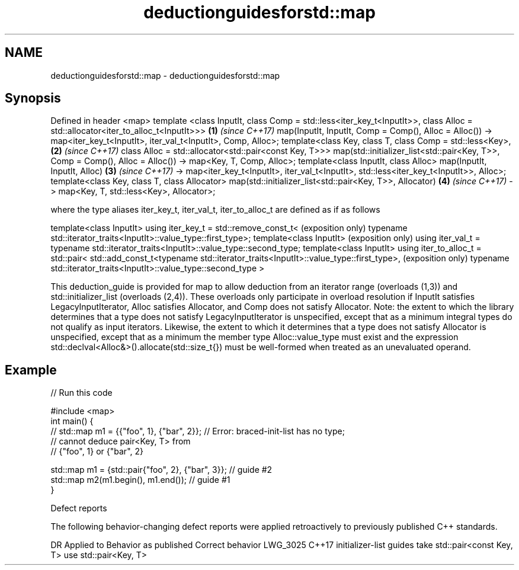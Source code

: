 .TH deductionguidesforstd::map 3 "2020.03.24" "http://cppreference.com" "C++ Standard Libary"
.SH NAME
deductionguidesforstd::map \- deductionguidesforstd::map

.SH Synopsis

Defined in header <map>
template <class InputIt,
class Comp = std::less<iter_key_t<InputIt>>,
class Alloc = std::allocator<iter_to_alloc_t<InputIt>>>                       \fB(1)\fP \fI(since C++17)\fP
map(InputIt, InputIt, Comp = Comp(), Alloc = Alloc())
-> map<iter_key_t<InputIt>, iter_val_t<InputIt>, Comp, Alloc>;
template<class Key,
class T,
class Comp = std::less<Key>,                                                  \fB(2)\fP \fI(since C++17)\fP
class Alloc = std::allocator<std::pair<const Key, T>>>
map(std::initializer_list<std::pair<Key, T>>, Comp = Comp(), Alloc = Alloc())
-> map<Key, T, Comp, Alloc>;
template<class InputIt, class Alloc>
map(InputIt, InputIt, Alloc)                                                  \fB(3)\fP \fI(since C++17)\fP
-> map<iter_key_t<InputIt>, iter_val_t<InputIt>,
std::less<iter_key_t<InputIt>>, Alloc>;
template<class Key, class T, class Allocator>
map(std::initializer_list<std::pair<Key, T>>, Allocator)                      \fB(4)\fP \fI(since C++17)\fP
-> map<Key, T, std::less<Key>, Allocator>;

where the type aliases iter_key_t, iter_val_t, iter_to_alloc_t are defined as if as follows

template<class InputIt>
using iter_key_t = std::remove_const_t<                                              (exposition only)
typename std::iterator_traits<InputIt>::value_type::first_type>;
template<class InputIt>                                                              (exposition only)
using iter_val_t = typename std::iterator_traits<InputIt>::value_type::second_type;
template<class InputIt>
using iter_to_alloc_t = std::pair<
std::add_const_t<typename std::iterator_traits<InputIt>::value_type::first_type>,    (exposition only)
typename std::iterator_traits<InputIt>::value_type::second_type
>

This deduction_guide is provided for map to allow deduction from an iterator range (overloads (1,3)) and std::initializer_list (overloads (2,4)). These overloads only participate in overload resolution if InputIt satisfies LegacyInputIterator, Alloc satisfies Allocator, and Comp does not satisfy Allocator.
Note: the extent to which the library determines that a type does not satisfy LegacyInputIterator is unspecified, except that as a minimum integral types do not qualify as input iterators. Likewise, the extent to which it determines that a type does not satisfy Allocator is unspecified, except that as a minimum the member type Alloc::value_type must exist and the expression std::declval<Alloc&>().allocate(std::size_t{}) must be well-formed when treated as an unevaluated operand.

.SH Example


// Run this code

  #include <map>
  int main() {
  // std::map m1 = {{"foo", 1}, {"bar", 2}}; // Error: braced-init-list has no type;
                                             // cannot deduce pair<Key, T> from
                                             // {"foo", 1} or {"bar", 2}

     std::map m1 = {std::pair{"foo", 2}, {"bar", 3}}; // guide #2
     std::map m2(m1.begin(), m1.end()); // guide #1
  }



Defect reports

The following behavior-changing defect reports were applied retroactively to previously published C++ standards.

DR       Applied to Behavior as published                                Correct behavior
LWG_3025 C++17      initializer-list guides take std::pair<const Key, T> use std::pair<Key, T>




